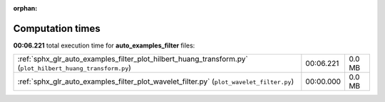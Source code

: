 
:orphan:

.. _sphx_glr_auto_examples_filter_sg_execution_times:


Computation times
=================
**00:06.221** total execution time for **auto_examples_filter** files:

+------------------------------------------------------------------------------------------------------------+-----------+--------+
| :ref:`sphx_glr_auto_examples_filter_plot_hilbert_huang_transform.py` (``plot_hilbert_huang_transform.py``) | 00:06.221 | 0.0 MB |
+------------------------------------------------------------------------------------------------------------+-----------+--------+
| :ref:`sphx_glr_auto_examples_filter_plot_wavelet_filter.py` (``plot_wavelet_filter.py``)                   | 00:00.000 | 0.0 MB |
+------------------------------------------------------------------------------------------------------------+-----------+--------+
